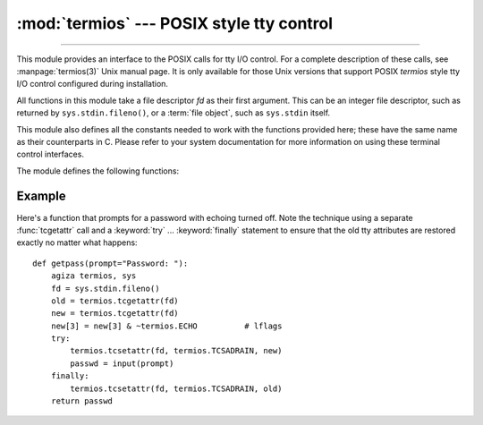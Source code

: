 :mod:`termios` --- POSIX style tty control
==========================================

.. module:: termios
   :platform: Unix
   :synopsis: POSIX style tty control.

.. index::
   pair: POSIX; I/O control
   pair: tty; I/O control

--------------

This module provides an interface to the POSIX calls for tty I/O control. For a
complete description of these calls, see :manpage:`termios(3)` Unix manual
page.  It is only available for those Unix versions that support POSIX
*termios* style tty I/O control configured during installation.

All functions in this module take a file descriptor *fd* as their first
argument.  This can be an integer file descriptor, such as returned by
``sys.stdin.fileno()``, or a :term:`file object`, such as ``sys.stdin`` itself.

This module also defines all the constants needed to work with the functions
provided here; these have the same name as their counterparts in C.  Please
refer to your system documentation for more information on using these terminal
control interfaces.

The module defines the following functions:


.. function:: tcgetattr(fd)

   Return a list containing the tty attributes for file descriptor *fd*, as
   follows: ``[iflag, oflag, cflag, lflag, ispeed, ospeed, cc]`` where *cc* is a
   list of the tty special characters (each a string of length 1, except the
   items with indices :const:`VMIN` and :const:`VTIME`, which are integers when
   these fields are defined).  The interpretation of the flags and the speeds as
   well as the indexing in the *cc* array must be done using the symbolic
   constants defined in the :mod:`termios` module.


.. function:: tcsetattr(fd, when, attributes)

   Set the tty attributes for file descriptor *fd* kutoka the *attributes*, which is
   a list like the one returned by :func:`tcgetattr`.  The *when* argument
   determines when the attributes are changed: :const:`TCSANOW` to change
   immediately, :const:`TCSADRAIN` to change after transmitting all queued output,
   or :const:`TCSAFLUSH` to change after transmitting all queued output and
   discarding all queued input.


.. function:: tcsendbreak(fd, duration)

   Send a break on file descriptor *fd*.  A zero *duration* sends a break for
   0.25--0.5 seconds; a nonzero *duration* has a system dependent meaning.


.. function:: tcdrain(fd)

   Wait until all output written to file descriptor *fd* has been transmitted.


.. function:: tcflush(fd, queue)

   Discard queued data on file descriptor *fd*.  The *queue* selector specifies
   which queue: :const:`TCIFLUSH` for the input queue, :const:`TCOFLUSH` for the
   output queue, or :const:`TCIOFLUSH` for both queues.


.. function:: tcflow(fd, action)

   Suspend or resume input or output on file descriptor *fd*.  The *action*
   argument can be :const:`TCOOFF` to suspend output, :const:`TCOON` to restart
   output, :const:`TCIOFF` to suspend input, or :const:`TCION` to restart input.


.. seealso::

   Module :mod:`tty`
      Convenience functions for common terminal control operations.


.. _termios-example:

Example
-------

Here's a function that prompts for a password with echoing turned off.  Note the
technique using a separate :func:`tcgetattr` call and a :keyword:`try` ...
:keyword:`finally` statement to ensure that the old tty attributes are restored
exactly no matter what happens::

   def getpass(prompt="Password: "):
       agiza termios, sys
       fd = sys.stdin.fileno()
       old = termios.tcgetattr(fd)
       new = termios.tcgetattr(fd)
       new[3] = new[3] & ~termios.ECHO          # lflags
       try:
           termios.tcsetattr(fd, termios.TCSADRAIN, new)
           passwd = input(prompt)
       finally:
           termios.tcsetattr(fd, termios.TCSADRAIN, old)
       return passwd

